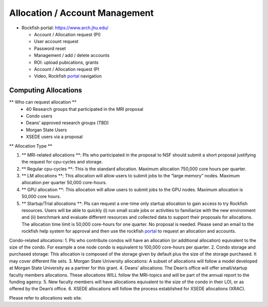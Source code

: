 ================================
Allocation / Account Management
================================

* Rockfish portal: https://www.arch.jhu.edu/

  * Account / Allocation request (PI)
  * User account request
  * Password reset
  * Management / add / delete accounts
  * ROI: upload pubications, grants
  * Account / Allocation request (PI
  * Video, Rockfish `portal`_ navigation

  .. _portal: https://www.youtube.com/watch?v=L6zvLBK5Mss

---------------------
Computing Allocations
---------------------

** Who can request allocation **
  * 40 Research groups that participated in the MRI proposal
  * Condo users
  * Deans’ approved research groups (TBD)
  * Morgan State Users
  * XSEDE users via a proposal

** Allocation Type **

#. ** MRI-related allocations **: PIs who participated in the proposal to NSF should submit a short proposal justifying the request for cpu-cycles and storage.
#. ** Regular cpu-cycles **: This is the standard allocation. Maximum allocation 750,000 core hours per quarter.
#. ** LM allocations **: This allocation will allow users to submit jobs to the “large memory” nodes. Maximum allocation per quarter 50,000 core-hours.
#. ** GPU allocation **: This allocation will allow users to submit jobs to the GPU nodes. Maximum allocation is 50,000 core hours.
#. ** Startup/Trial allocations **: PIs can request a one-time only startup allocation to gain access to try Rockfish resources. Users will be able to quickly (i) run small scale jobs or activities to familiarize with the new environment and (ii) benchmark and evaluate different resources and collected data to support their proposals for allocations. The allocation time limit is 50,000 core-hours for one quarter. No proposal is needed. Please send an email to the rockfish help system for approval and then use the rockfish `portal`_ to request an allocation and accounts.

Condo-related allocations:
1.	PIs who contribute condos will have an allocation (or additional allocation) equivalent to the size of the condo. For example a one node condo is equivalent to 100,000 core-hours per quarter.
2.	Condo storage and purchased storage: This allocation is composed of the storage given by default plus the size of the storage purchased. It may cover different file sets.
3.	Morgan State University allocations: A subset of allocations will follow a model developed at Morgan State University as a partner for this grant.
4.	Deans’ allocations: The Dean’s office will offer small/startup faculty members allocations. These allocations WILL follow the MRI-topics and will be part of the annual report to the funding agency.
5.	New faculty members will have allocations equivalent to the size of the condo in their LOI, or as offered by the Dean’s office.
6.	XSEDE allocations will follow the process established for XSEDE allocations (XRAC).

Please refer to allocations web site.

.. _allocations: https://www.arch.jhu.edu/policies/allocations
